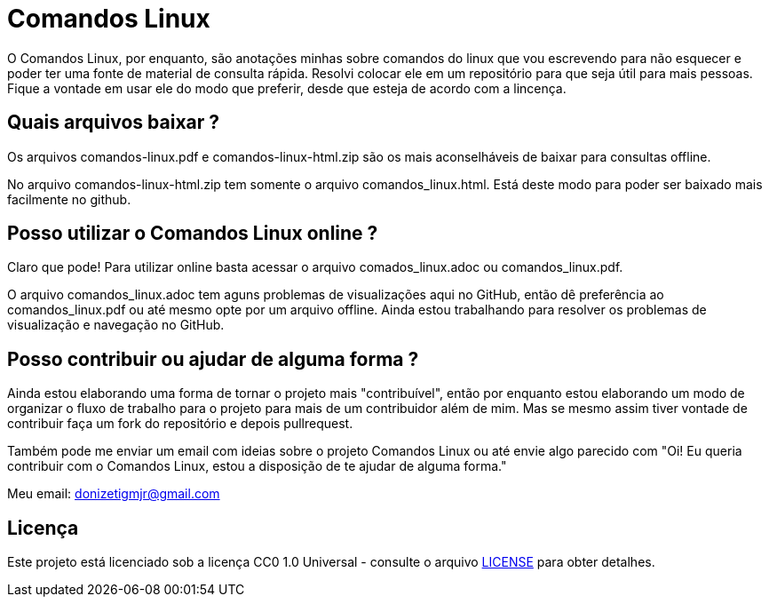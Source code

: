 = Comandos Linux

O Comandos Linux, por enquanto, são anotações minhas sobre comandos do linux que vou escrevendo para não esquecer e poder ter uma fonte de material de consulta rápida. Resolvi colocar ele em um repositório para que seja útil para mais pessoas. Fique a vontade em usar ele do modo que preferir, desde que esteja de acordo com a lincença.

== Quais arquivos baixar ?

Os arquivos comandos-linux.pdf e comandos-linux-html.zip são os mais aconselháveis de baixar para consultas offline.

No arquivo comandos-linux-html.zip tem somente o arquivo comandos_linux.html. Está deste modo para poder ser baixado mais facilmente no github.

== Posso utilizar o Comandos Linux online ?

Claro que pode! Para utilizar online basta acessar o arquivo comados_linux.adoc ou comandos_linux.pdf. 

O arquivo comandos_linux.adoc tem aguns problemas de visualizações aqui no GitHub, então dê preferência ao comandos_linux.pdf ou até mesmo opte por um arquivo offline. Ainda estou trabalhando para resolver os problemas de visualização e navegação no GitHub.

== Posso contribuir ou ajudar de alguma forma ?

Ainda estou elaborando uma forma de tornar o projeto mais "contribuível", então por enquanto estou elaborando um modo de organizar o fluxo de trabalho para o projeto para mais de um contribuidor além de mim. Mas se mesmo assim tiver vontade de contribuir faça um fork do repositório e depois pullrequest.

Também pode me enviar um email com ideias sobre o projeto Comandos Linux ou até envie algo parecido com "Oi! Eu queria contribuir com o Comandos Linux, estou a disposição de te ajudar de alguma forma."

Meu email: donizetigmjr@gmail.com

== Licença

Este projeto está licenciado sob a licença CC0 1.0 Universal - consulte o arquivo https://github.com/donijr/comandos-linux/blob/master/LICENSE[LICENSE] para obter detalhes.

